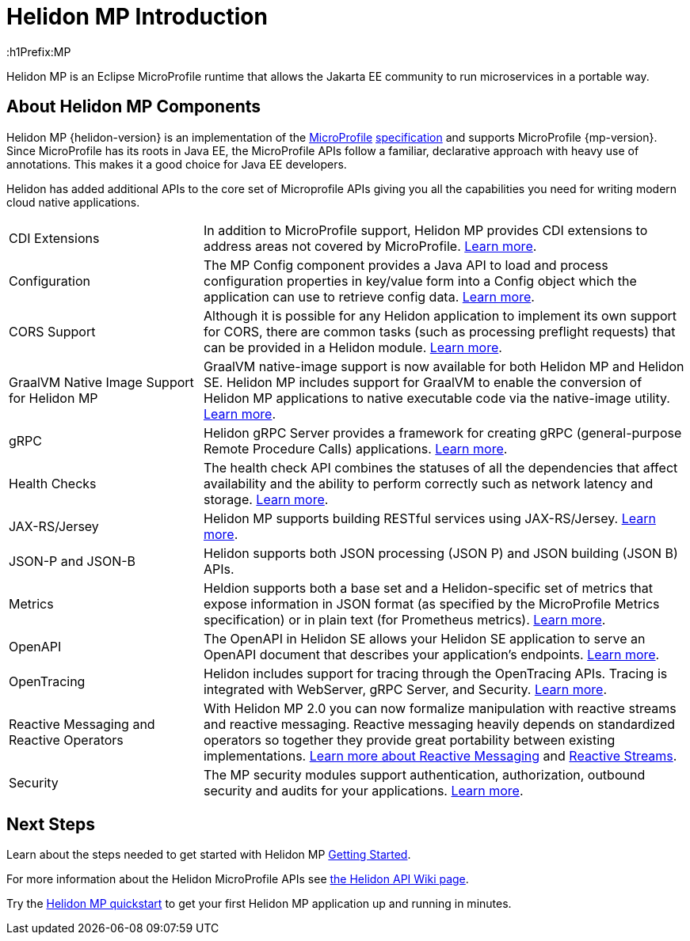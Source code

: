 ///////////////////////////////////////////////////////////////////////////////

    Copyright (c) 2019, 2020 Oracle and/or its affiliates.

    Licensed under the Apache License, Version 2.0 (the "License");
    you may not use this file except in compliance with the License.
    You may obtain a copy of the License at

        http://www.apache.org/licenses/LICENSE-2.0

    Unless required by applicable law or agreed to in writing, software
    distributed under the License is distributed on an "AS IS" BASIS,
    WITHOUT WARRANTIES OR CONDITIONS OF ANY KIND, either express or implied.
    See the License for the specific language governing permissions and
    limitations under the License.

///////////////////////////////////////////////////////////////////////////////

= Helidon MP Introduction
:description: about Helidon MP
:keywords: helidon, java, microservices, microprofile
:h1Prefix:MP

Helidon MP is an Eclipse MicroProfile runtime that allows the Jakarta EE community to run microservices in a portable way.


== About Helidon MP Components

Helidon MP {helidon-version} is an implementation of the
https://microprofile.io[MicroProfile]
https://github.com/eclipse/microprofile/releases[specification] and supports MicroProfile {mp-version}. Since
MicroProfile has its roots in Java EE, the MicroProfile
APIs follow a familiar, declarative approach with heavy use of annotations.
This makes it a good choice for Java EE developers. 

Helidon has added additional APIs to the core set of Microprofile APIs giving you all the capabilities you need for writing modern cloud native applications.

[cols="2,5"]
|=======
|CDI Extensions
|In addition to MicroProfile support, Helidon MP provides CDI extensions to address areas not covered by MicroProfile.
<<mp/extensions/01_overview.adoc,Learn more>>.

|Configuration
|The MP Config component provides a Java API to load and process configuration properties in key/value form into a Config object which the application can use to retrieve config data.
<<mp/config/01_introduction.adoc, Learn more>>.

|  CORS Support
|  Although it is possible for any Helidon application to implement its own support for CORS, there are common tasks (such as processing preflight requests) that can be provided in a Helidon module. 
<<mp/cors/01_introduction.adoc, Learn more>>. 

|GraalVM Native Image Support for Helidon MP
|GraalVM native-image support is now available for both Helidon MP and Helidon SE. Helidon MP includes support for GraalVM to enable the conversion of Helidon MP applications to native executable code via the native-image utility. <<mp/guides/36_graalnative.adoc, Learn more>>.

| gRPC 
|  Helidon gRPC Server provides a framework for creating gRPC (general-purpose Remote Procedure Calls) applications. 
<<mp/grpc/01_introduction.adoc, Learn more>>.

| Health Checks 
|  The health check API combines the statuses of all the dependencies that affect availability and the ability to perform correctly such as network latency and storage.
<<mp/health/01_introduction.adoc, Learn more>>.


|JAX-RS/Jersey
|Helidon MP supports building RESTful services using JAX-RS/Jersey. <<mp/jaxrs/02_server-configuration.adoc, Learn more>>.


|JSON-P and JSON-B  
|  Helidon supports both JSON processing (JSON P) and JSON building (JSON B) APIs.


|Metrics 
|Heldion supports both a base set and a Helidon-specific set of metrics that expose information in JSON format (as specified by the MicroProfile Metrics specification) or in plain text (for Prometheus metrics). 
<<mp/metrics/01_introduction.adoc, Learn more>>.


|OpenAPI  
|The OpenAPI in Helidon SE allows your Helidon SE application to serve an OpenAPI document that describes your application’s endpoints.
<<mp/openapi/01_openapi.adoc, Learn more>>.

|OpenTracing 
|Helidon includes support for tracing through the OpenTracing APIs. Tracing is integrated with WebServer, gRPC Server, and Security.
<<mp/tracing/07_tracing.adoc, Learn more>>.


|Reactive Messaging and Reactive Operators
|With Helidon MP 2.0 you can now formalize manipulation with reactive streams and reactive messaging. Reactive messaging heavily depends on standardized operators so together they provide great portability between existing implementations. <<mp/reactivemessaging/01_introduction.adoc, Learn more about Reactive Messaging>> and <<mp/reactivestreams/01_overview.adoc, Reactive Streams>>.

|Security 
|The MP security modules support authentication, authorization, outbound security and audits for your applications.
<<mp/security/01_security.adoc, Learn more>>.


|=======

//need JPA and JWT Auth info, fault tolerance


== Next Steps
Learn about the steps needed to get started with Helidon MP <<mp/introduction/02_microprofile.adoc, Getting Started>>.

For more information about the Helidon MicroProfile APIs see  https://github.com/oracle/helidon/wiki/Supported-APIs[the Helidon API Wiki page].

Try the <<mp/guides/02_quickstart.adoc,Helidon MP quickstart>> to get your
first Helidon MP application up and running in minutes.
